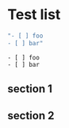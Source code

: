 * Test list

#+NAME: my-list
#+BEGIN_SRC emacs-lisp
"- [ ] foo
- [ ] bar"
#+END_SRC

#+RESULTS: my-list
: - [ ] foo
: - [ ] bar

** section 1

** section 2




** build				:noexport:

#+BEGIN_SRC emacs-lisp
(let ((org-export-babel-evaluate t))
 (org-open-file (org-latex-export-to-pdf)))
#+END_SRC
